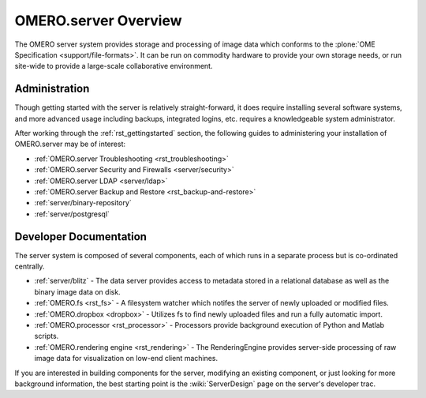 .. _rst_server:

OMERO.server Overview
=====================

The OMERO server system provides storage and processing of image data
which conforms to the :plone:`OME Specification <support/file-formats>`.
It can be run on commodity hardware to provide your own storage needs,
or run site-wide to provide a large-scale collaborative environment.

.. figure:: ../images/server-arch.png
   :align: center
   :alt: 

Administration
--------------

Though getting started with the server is relatively straight-forward,
it does require installing several software systems, and more advanced
usage including backups, integrated logins, etc. requires a
knowledgeable system administrator.

After working through the :ref:`rst_gettingstarted`
section, the following guides to administering your installation of
OMERO.server may be of interest:

-  :ref:`OMERO.server Troubleshooting <rst_troubleshooting>`
-  :ref:`OMERO.server Security and Firewalls <server/security>`
-  :ref:`OMERO.server LDAP <server/ldap>`
-  :ref:`OMERO.server Backup and Restore <rst_backup-and-restore>`
-  :ref:`server/binary-repository`
-  :ref:`server/postgresql`

Developer Documentation
-----------------------

The server system is composed of several components, each of which runs
in a separate process but is co-ordinated centrally.

-  :ref:`server/blitz` - The data server provides access to metadata
   stored in a relational database as well as the binary image data on
   disk.
-  :ref:`OMERO.fs <rst_fs>` - A filesystem watcher which notifes the server of
   newly uploaded or modified files.
-  :ref:`OMERO.dropbox <dropbox>` - Utilizes fs to find newly uploaded files and
   run a fully automatic import.
-  :ref:`OMERO.processor <rst_processor>` - Processors provide background
   execution of Python and Matlab scripts.
-  :ref:`OMERO.rendering engine <rst_rendering>` - The RenderingEngine provides
   server-side processing of raw image data for visualization on low-end
   client machines.

If you are interested in building components for the server, modifying
an existing component, or just looking for more background information,
the best starting point is the :wiki:`ServerDesign` page on the server's developer trac.
